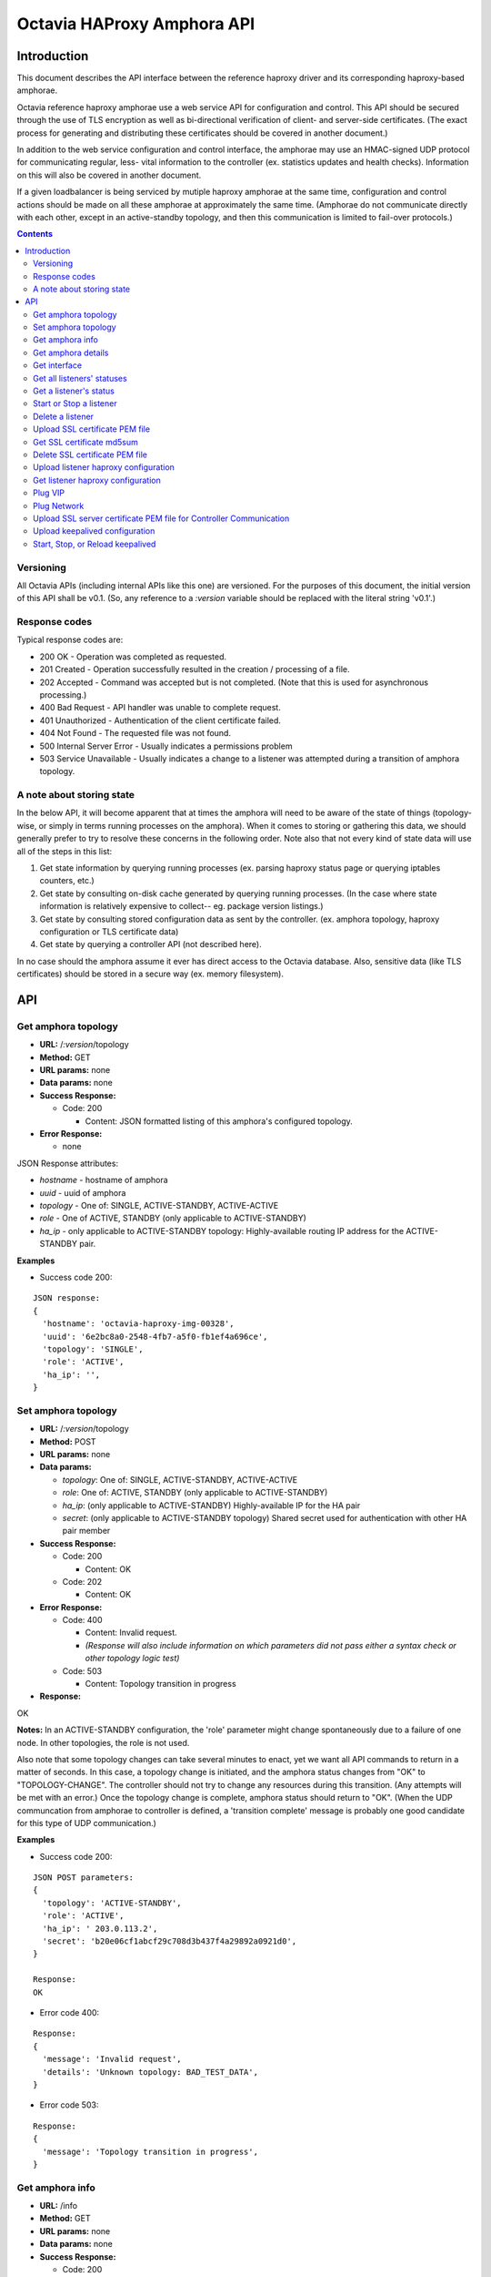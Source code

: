 ===========================
Octavia HAProxy Amphora API
===========================

Introduction
============
This document describes the API interface between the reference haproxy driver
and its corresponding haproxy-based amphorae.

Octavia reference haproxy amphorae use a web service API for configuration and
control. This API should be secured through the use of TLS encryption as well
as bi-directional verification of client- and server-side certificates. (The
exact process for generating and distributing these certificates should be
covered in another document.)

In addition to the web service configuration and control interface, the
amphorae may use an HMAC-signed UDP protocol for communicating regular, less-
vital information to the controller (ex. statistics updates and health checks).
Information on this will also be covered in another document.

If a given loadbalancer is being serviced by mutiple haproxy amphorae at the
same time, configuration and control actions should be made on all these
amphorae at approximately the same time. (Amphorae do not communicate directly
with each other, except in an active-standby topology, and then this
communication is limited to fail-over protocols.)

.. contents::

Versioning
----------
All Octavia APIs (including internal APIs like this one) are versioned. For the
purposes of this document, the initial version of this API shall be v0.1. (So,
any reference to a *:version* variable should be replaced with the literal
string 'v0.1'.)

Response codes
--------------
Typical response codes are:

* 200 OK - Operation was completed as requested.
* 201 Created - Operation successfully resulted in the creation / processing
  of a file.
* 202 Accepted - Command was accepted but is not completed. (Note that this is
  used for asynchronous processing.)
* 400 Bad Request - API handler was unable to complete request.
* 401 Unauthorized - Authentication of the client certificate failed.
* 404 Not Found - The requested file was not found.
* 500 Internal Server Error - Usually indicates a permissions problem
* 503 Service Unavailable - Usually indicates a change to a listener was
  attempted during a transition of amphora topology.

A note about storing state
--------------------------
In the below API, it will become apparent that at times the amphora will need
to be aware of the state of things (topology-wise, or simply in terms running
processes on the amphora). When it comes to storing or gathering this data, we
should generally prefer to try to resolve these concerns in the following
order. Note also that not every kind of state data will use all of the steps in
this list:

1. Get state information by querying running processes (ex. parsing haproxy
   status page or querying iptables counters, etc.)
2. Get state by consulting on-disk cache generated by querying running
   processes. (In the case where state information is relatively expensive to
   collect-- eg. package version listings.)
3. Get state by consulting stored configuration data as sent by the controller.
   (ex. amphora topology, haproxy configuration or TLS certificate data)
4. Get state by querying a controller API (not described here).

In no case should the amphora assume it ever has direct access to the Octavia
database. Also, sensitive data (like TLS certificates) should be stored in
a secure way (ex. memory filesystem).

API
===

Get amphora topology
--------------------
* **URL:** /*:version*/topology
* **Method:** GET
* **URL params:** none
* **Data params:** none
* **Success Response:**

  * Code: 200

    * Content: JSON formatted listing of this amphora's configured topology.

* **Error Response:**

  * none

JSON Response attributes:

* *hostname* - hostname of amphora
* *uuid* - uuid of amphora
* *topology* - One of: SINGLE, ACTIVE-STANDBY, ACTIVE-ACTIVE
* *role* - One of ACTIVE, STANDBY (only applicable to ACTIVE-STANDBY)
* *ha_ip* - only applicable to ACTIVE-STANDBY topology: Highly-available
  routing IP address for the ACTIVE-STANDBY pair.

**Examples**

* Success code 200:

::

  JSON response:
  {
    'hostname': 'octavia-haproxy-img-00328',
    'uuid': '6e2bc8a0-2548-4fb7-a5f0-fb1ef4a696ce',
    'topology': 'SINGLE',
    'role': 'ACTIVE',
    'ha_ip': '',
  }

Set amphora topology
--------------------
* **URL:** /*:version*/topology
* **Method:** POST
* **URL params:** none
* **Data params:**

  * *topology*: One of: SINGLE, ACTIVE-STANDBY, ACTIVE-ACTIVE
  * *role*: One of: ACTIVE, STANDBY (only applicable to ACTIVE-STANDBY)
  * *ha_ip*: (only applicable to ACTIVE-STANDBY) Highly-available IP for the
    HA pair
  * *secret*: (only applicable to ACTIVE-STANDBY topology) Shared secret used
    for authentication with other HA pair member

* **Success Response:**

  * Code: 200

    * Content: OK

  * Code: 202

    * Content: OK

* **Error Response:**

  * Code: 400

    * Content: Invalid request.
    * *(Response will also include information on which parameters did not*
      *pass either a syntax check or other topology logic test)*

  * Code: 503

    * Content: Topology transition in progress

* **Response:**

| OK

**Notes:** In an ACTIVE-STANDBY configuration, the 'role' parameter might
change spontaneously due to a failure of one node. In other topologies, the
role is not used.

Also note that some topology changes can take several minutes to enact, yet
we want all API commands to return in a matter of seconds. In this case, a
topology change is initiated, and the amphora status changes from "OK" to
"TOPOLOGY-CHANGE". The controller should not try to change any resources during
this transition. (Any attempts will be met with an error.) Once the
topology change is complete, amphora status should return to "OK". (When the
UDP communcation from amphorae to controller is defined, a 'transition
complete' message is probably one good candidate for this type of UDP
communication.)

**Examples**

* Success code 200:

::

  JSON POST parameters:
  {
    'topology': 'ACTIVE-STANDBY',
    'role': 'ACTIVE',
    'ha_ip': ' 203.0.113.2',
    'secret': 'b20e06cf1abcf29c708d3b437f4a29892a0921d0',
  }

  Response:
  OK

* Error code 400:

::

  Response:
  {
    'message': 'Invalid request',
    'details': 'Unknown topology: BAD_TEST_DATA',
  }

* Error code 503:

::

  Response:
  {
    'message': 'Topology transition in progress',
  }

Get amphora info
------------------
* **URL:** /info
* **Method:** GET
* **URL params:** none
* **Data params:** none
* **Success Response:**

  * Code: 200

    * Content: JSON formatted listing of several basic amphora data.

* **Error Response:**

  * none

JSON Response attributes:

* *hostname* - amphora hostname
* *uuid* - amphora UUID
* *haproxy_version* - Version of the haproxy installed
* *api_version* - Version of haproxy amphora API in use

**Notes:** The data in this request is used by the controller for determining
the amphora and API version numbers.

It's also worth noting that this is the only API command that doesn't have a
version string prepended to it.

**Examples:**

* Success code 200:

::

  {
    'hostname': 'octavia-haproxy-img-00328.local',
    'uuid': '6e2bc8a0-2548-4fb7-a5f0-fb1ef4a696ce',
    'haproxy_version': '1.5.11',
    'api_version': '0.1',
  }

Get amphora details
-------------------

* **URL:** /*:version*/details
* **Method:** GET
* **URL params:** none
* **Data params:** none
* **Success Response:**

  * Code: 200

    * Content: JSON formatted listing of various amphora statistics.

* **Error Response:**

  * none

JSON Response attributes:

* *hostname* - amphora hostname
* *uuid* - amphora UUID
* *haproxy_version* - Version of the haproxy installed
* *api_version* - Version of haproxy amphora API/agent in use
* *network_tx* - Current total outbound bandwidth in bytes/sec (30-second
  snapshot)
* *network_rx* - Current total inbound bandwidth in bytes/sec (30-second
  snapshot)
* *active* - Boolean (is amphora in an "active" role?)
* *haproxy_count* - Number of running haproxy processes
* *cpu* - list of percent CPU usage broken down into:

  * total
  * user
  * system
  * soft_irq

* *memory* - memory usage in kilobytes broken down into:

  * total
  * free
  * available
  * buffers
  * cached
  * swap_used
  * shared
  * slab
  * committed_as

* *disk* - disk usage in kilobytes for root filesystem, listed as:

  * used
  * available

* *load* - System load (list)
* *topology* - One of SINGLE, ACTIVE-STANDBY, ACTIVE-ACTIVE
* *topology_status* - One of OK, TOPOLOGY-CHANGE
* *listeners* - list of listener UUIDs being serviced by this amphora
* *packages* - list of load-balancing related packages installed with versions
  (eg. OpenSSL, haproxy, nginx, etc.)

**Notes:** The data in this request is meant to provide intelligence for an
auto-scaling orchestration controller (heat) in order to determine whether
additional (or fewer) virtual amphoras are necessary to handle load. As such,
we may add additional parameters to the JSON listing above if they prove to be
useful for making these decisions.

The data in this request is also used by the controller for determining overall
health of the amphora, currently-configured topology and role, etc.

**Examples**

* Success code 200:

::

  {
    'hostname': 'octavia-haproxy-img-00328.local',
    'uuid': '6e2bc8a0-2548-4fb7-a5f0-fb1ef4a696ce',
    'haproxy_version': '1.5.11',
    'api_version': '0.1',
    'networks': {
        'eth0': {
            'network_tx': 3300138,
            'network_rx': 982001, }}
    'active': 'TRUE',
    'haproxy_count': 3,
    'cpu':{
      'total': 0.43,
      'user': 0.30,
      'system': 0.05,
      'soft_irq': 0.08,
    },
    'memory':{
      'total': 4087402,
      'free': 760656,
      'available': 2655901,
      'buffers': 90980,
      'cached': 1830143,
      'swap_used': 943,
      'shared': 105792,
      'slab': 158819,
      'committed_as': 2643480,
    },
    'disk':{
      'used': 1234567,
      'available': 5242880,
    },
    'load': [0.50, 0.45, 0.47],
    'tolopogy': 'SINGLE',
    'topology_status': 'OK',
    'listeners':[
      '02d0da8d-fc65-4bc4-bc46-95cadb2315d2',
      '98e706a7-d22c-422f-9632-499fd83e12c0',
    ],
    'packages':[
      {'haproxy': '1.5.1'},
      {'bash': '4.3.23'},
      {'lighttpd': '1.4.33-1'},
      {'openssl': '1.0.1f'},
      <cut for brevity>
    ],
   }

Get interface
-------------

* **URL:** /*:version*/interface/*:ip*
* **Method:** GET
* **URL params:**

     * *:ip* = the ip address to find the interface name

* **Data params:** none
* **Success Response:**

  * Code: 200

    * Content: OK
    * Content: JSON formatted interface

* **Error Response:**

  * Code: 400

    * Content: Bad IP address version

  * Code: 404

    * Content: Error interface not found for IP address

* **Response:**

| OK
| eth1

**Examples:**

* Success code 200:

::

  GET URL:
  https://octavia-haproxy-img-00328.local/v0.1/interface/10.0.0.1

  JSON Response:
      {
        'message': 'OK',
        'interface': 'eth1'
      }


* Error code 404:

::

  GET URL:
  https://octavia-haproxy-img-00328.local/v0.1/interface/10.5.0.1

  JSON Response:
      {
        'message': 'Error interface not found for IP address',
      }


* Error code 404:

::

  GET URL:
  https://octavia-haproxy-img-00328.local/v0.1/interface/10.6.0.1.1

  JSON Response:
      {
        'message': 'Bad IP address version',
      }


Get all listeners' statuses
---------------------------

* **URL:** /*:version*/listeners
* **Method:** GET
* **URL params:** none
* **Data params:** none
* **Success Response:**

  * Code: 200

    * Content: JSON-formatted listing of each listener's status

* **Error Response:**

  * none

JSON Response attributes:

Note that the command will return an array of *all* listeners' statuses. Each
listener status contains the following attributes:

* *status* - One of the operational status: ACTIVE, STOPPED, ERROR -
  future versions might support provisioning status:
  PENDING_CREATE, PENDING_UPDATE, PENDING_DELETE, DELETED
* *uuid* - Listener UUID
* *type* - One of: TCP, HTTP, TERMINATED_HTTPS

**Notes:** Note that this returns a status if: the pid file exists, the stats
socket exists, or an haproxy configuration is present (not just if there is
a valid haproxy configuration).

**Examples**

* Success code 200:

::

  [{
    'status': 'ACTIVE',
    'uuid': 'e2dfddc0-5b9e-11e4-8ed6-0800200c9a66',
    'type': 'HTTP',
   },
   {
    'status': 'STOPPED',
    'uuid': '19d45130-5b9f-11e4-8ed6-0800200c9a66',
    'type': 'TERMINATED_HTTPS',
   }]

Get a listener's status
-----------------------

* **URL:** /*:version*/listeners/*:listener*
* **Method:** GET
* **URL params:**

  * *:listener* = Listener UUID

* **Data params:** none
* **Success Response:**

  * Code: 200

    * Content: JSON-formatted listener status

* **Error Response:**

  * Code: 404

    * Content: Not Found

JSON Response attributes:

* *status* - One of the operational status: ACTIVE, STOPPED, ERROR -
  future versions might support provisioning status:
  PENDING_CREATE, PENDING_UPDATE, PENDING_DELETE, DELETED
* *uuid* - Listener UUID
* *type* - One of: TCP, HTTP, TERMINATED_HTTPS
* *pools* - Map of pool UUIDs and their overall UP / DOWN / DEGRADED status
* *members* - Map of member UUIDs and their overall UP / DOWN status


**Notes:** Note that this returns a status if: the pid file exists,
the stats socket exists, or an haproxy configuration is present (not
just if there is a valid haproxy configuration).

**Examples**

* Success code 200:

::

  JSON Response:
  {
    'status': 'ACTIVE',
    'uuid': 'e2dfddc0-5b9e-11e4-8ed6-0800200c9a66',
    'type': 'HTTP',
    'pools':[
      {
        'uuid': '399bbf4b-5f6c-4370-a61e-ed2ff2fc9387',
        'status': 'UP',
        'members':[
          {'73f6d278-ae1c-4248-ad02-0bfd50d69aab': 'UP'},
          {'2edca57c-5890-4bcb-ae67-4ef75776cc67': 'DOWN'},
        ],
      },
      {
        'uuid': '2250eb21-16ca-44bd-9b12-0b4eb3d18140',
        'status': 'DOWN',
        'members':[
          {'130dff11-4aab-4ba8-a39b-8d77caa7a1ad': 'DOWN'},
        ],
      },
    ],
  }

* Error code 404:

::

    JSON Response:
      {
        'message': 'Listener Not Found',
        'details': 'No listener with UUID: 04bff5c3-5862-4a13-b9e3-9b440d0ed50a',
      }

Start or Stop a listener
------------------------

* **URL:** /*:version*/listeners/*:listener*/*:action*
* **Method:** PUT
* **URL params:**

  * *:listener* = Listener UUID
  * *:action* = One of: start, stop, reload

* **Data params:** none
* **Success Response:**

  * Code: 202

    * Content: OK
    * *(Also contains preliminary results of attempt to start / stop / soft \
      restart (reload) the haproxy daemon)*

* **Error Response:**

  * Code: 400

    * Content: Invalid request

  * Code: 404

    * Content: Listener Not Found

  * Code: 500

    * Content: Error starting / stopping / reload_config haproxy
    * *(Also contains error output from attempt to start / stop / soft \
      restart (reload) haproxy)*

  * Code: 503

    * Content: Topology transition in progress

* **Response:**

| OK
| Configuration file is valid
| haproxy daemon for 7e9f91eb-b3e6-4e3b-a1a7-d6f7fdc1de7c started (pid 32428)

**Examples:**

* Success code 201:

::

  PUT URL:
  https://octavia-haproxy-img-00328.local/v0.1/listeners/04bff5c3-5862-4a13-b9e3-9b440d0ed50a/start

  JSON Response:
  {
    'message': 'OK',
    'details': 'Configuration file is valid\nhaproxy daemon for 04bff5c3-5862-4a13-b9e3-9b440d0ed50a started',
  }

* Error code 400:

::

  PUT URL:
  https://octavia-haproxy-img-00328.local/v0.1/listeners/04bff5c3-5862-4a13-b9e3-9b440d0ed50a/BAD_TEST_DATA

  JSON Response:
  {
    'message': 'Invalid Request',
    'details': 'Unknown action: BAD_TEST_DATA',
  }

* Error code 404:

::

  PUT URL:
  https://octavia-haproxy-img-00328.local/v0.1/listeners/04bff5c3-5862-4a13-b9e3-9b440d0ed50a/stop

  JSON Response:
  {
    'message': 'Listener Not Found',
    'details': 'No listener with UUID: 04bff5c3-5862-4a13-b9e3-9b440d0ed50a',
  }

* Error code 500:

::

  PUT URL:
  https://octavia-haproxy-img-00328.local/v0.1/listeners/04bff5c3-5862-4a13-b9e3-9b440d0ed50a/stop

  Response:
  {
    'message': 'Error stopping haproxy',
    'details': 'haproxy process with PID 3352 not found',
  }

* Error code 503:

::

  Response:
  {
    'message': 'Topology transition in progress',
  }

Delete a listener
-----------------

* **URL:** /*:version*/listeners/*:listener*
* **Method:** DELETE
* **URL params:**

  * *:listener* = Listener UUID

* **Data params:** none
* **Success Response:**

  * Code: 200

    * Content: OK

* **Error Response:**

  * Code: 404

    * Content: Not Found

  * Code: 503

    * Content: Topology transition in progress

* **Response:**

| OK

* **Implied actions:**

  * Stop listener
  * Delete IPs, iptables accounting rules, etc. from this amphora if they're no
    longer in use.
  * Clean up listener configuration directory.
  * Delete listener's SSL certificates
  * Clean up logs (ship final logs to logging destination if configured)
  * Clean up stats socket.

**Examples**

* Success code 200:

::

  DELETE URL:
  https://octavia-haproxy-img-00328.local/v0.1/listeners/04bff5c3-5862-4a13-b9e3-9b440d0ed50a

  JSON Response:
  {
    'message': 'OK'
  }

* Error code 404:

::

  DELETE URL:
  https://octavia-haproxy-img-00328.local/v0.1/listeners/04bff5c3-5862-4a13-b9e3-9b440d0ed50a

  JSON Response:
  {
    'message': 'Listener Not Found',
    'details': 'No listener with UUID: 04bff5c3-5862-4a13-b9e3-9b440d0ed50a',
  }

* Error code 503:

::

  Response:
  {
    'message': 'Topology transition in progress',
  }

Upload SSL certificate PEM file
-------------------------------

* **URL:** /*:version*/listeners/*:listener*/certificates/*:filename.pem*
* **Method:** PUT
* **URL params:**

  * *:listener* = Listener UUID
  * *:filename* = PEM filename (see notes below for naming convention)

* **Data params:** Certificate data. (PEM file should be a concatenation of
  unencrypted RSA key, certificate and chain, in that order)
* **Success Response:**

  * Code: 201

    * Content: OK

* **Error Response:**

  * Code: 400

    * Content: No certififcate found

  * Code: 400

    * Content: No RSA key found

  * Code: 400

    * Content: Certificate and key do not match

  * Code: 404

    * Content: Not Found

  * Code: 503

    * Content: Topology transition in progress

* **Response:**

| OK

**Notes:**
* filename.pem should match the primary CN for which the
certificate is valid. All-caps WILDCARD should be used to replace an asterisk
in a wildcard certificate (eg. a CN of '\*.example.com' should have a filename
of 'WILDCARD.example.com.pem'). Filenames must also have the .pem extension.
* In order for the new certificate to become effective the haproxy needs to be
explicitly restarted

**Examples:**

* Success code 201:

::

  PUT URI:
  https://octavia-haproxy-img-00328.local/v0.1/listeners/04bff5c3-5862-4a13-b9e3-9b440d0ed50a/certificates/www.example.com.pem
  (Put data should contain the certificate information, concatenated as
  described above)

  JSON Response:
  {
    'message': 'OK'
  }

* Error code 400:

::

  PUT URI:
  https://octavia-haproxy-img-00328.local/v0.1/listeners/04bff5c3-5862-4a13-b9e3-9b440d0ed50a/certificates/www.example.com.pem
  (If PUT data does not contain a certificate)

  JSON Response:
  {
    'message': 'No certificate found'
  }

* Error code 400:

::

  PUT URI:
  https://octavia-haproxy-img-00328.local/v0.1/listeners/04bff5c3-5862-4a13-b9e3-9b440d0ed50a/certificates/www.example.com.pem
  (If PUT data does not contain an RSA key)

  JSON Response:
  {
    'message': 'No RSA key found'
  }

* Error code 400:

::

  PUT URI:
  https://octavia-haproxy-img-00328.local/v0.1/listeners/04bff5c3-5862-4a13-b9e3-9b440d0ed50a/certificates/www.example.com.pem
  (If the first certificate and the RSA key do not have the same modulus.)

  JSON Response:
  {
    'message': 'Certificate and key do not match'
  }

* Error code 404:

::

  PUT URI:
  https://octavia-haproxy-img-00328.local/v0.1/listeners/04bff5c3-5862-4a13-b9e3-9b440d0ed50a/certificates/www.example.com.pem

  JSON Response:
  {
    'message': 'Listener Not Found',
    'details': 'No listener with UUID: 04bff5c3-5862-4a13-b9e3-9b440d0ed50a',
  }


* Error code 503:

::

  Response:
  {
    'message': 'Topology transition in progress',
  }


Get SSL certificate md5sum
--------------------------

* **URL:** /*:version*/listeners/*:listener*/certificates/*:filename.pem*
* **Method:** GET
* **URL params:**

  * *:listener* = Listener UUID
  * *:filename* = PEM filename (see notes below for naming convention)

* **Data params:** none
* **Success Response:**

  * Code: 200

    * Content: PEM file md5sum

* **Error Response:**

  * Code: 404

    * Content: Not Found

* **Response:**

| <certificate PEM file md5 sum>

* **Implied actions:** none

**Notes:** The md5sum is the sum from the raw certificate data as stored on
the amphora (which will usually include the RSA key, certificate and chain
concatenated together). Note that we don't return any actual raw certificate
data as the controller should already know this information, and unnecessarily
disclosing it over the wire from the amphora is a security risk.

**Examples:**

* Success code 200:

::

  JSON response:
  {
    'md5sum': 'd8f6629d5e3c6852fa764fb3f04f2ffd',
  }

* Error code 404:

::

    JSON Response:
      {
        'message': 'Listener Not Found',
        'details': 'No listener with UUID: 04bff5c3-5862-4a13-b9e3-9b440d0ed50a',
      }

* Error code 404:

::

    JSON Response:
      {
        'message': 'Certificate Not Found',
        'details': 'No certificate with file name: www.example.com.pem',
      }

Delete SSL certificate PEM file
-------------------------------

* **URL:** /*:version*/listeners/*:listener*/certificates/*:filename.pem*
* **Method:** DELETE
* **URL params:**

  * *:listener* = Listener UUID
  * *:filename* = PEM filename (see notes below for naming convention)

* **Data params:** none
* **Success Response:**

  * Code: 200

    * Content: OK

* **Error Response:**

  * Code: 404

    * Content: Not found

  * Code: 503

    * Content: Topology transition in progress

* **Implied actions:**

  * Clean up listener configuration directory if it's now empty.

**Examples:**

* Success code 200:

::

  DELETE URL:
  https://octavia-haproxy-img-00328.local/v0.1/listeners/04bff5c3-5862-4a13-b9e3-9b440d0ed50a/certificates/www.example.com.pem

  JSON Response:
  {
    'message': 'OK'
  }

* Error code 404:

::

  DELETE URL:
  https://octavia-haproxy-img-00328.local/v0.1/listeners/04bff5c3-5862-4a13-b9e3-9b440d0ed50a/certificates/www.example.com.pem

 JSON Response:
      {
        'message': 'Certificate Not Found',
        'details': 'No certificate with file name: www.example.com.pem',
      }

* Error code 503:

::

  Response:
  {
    'message': 'Topology transition in progress',
  }

Upload listener haproxy configuration
-------------------------------------

* **URL:** /*:version*/listeners/*:amphora_id*/*:listener*/haproxy
* **Method:** PUT
* **URL params:**

  * *:listener* = Listener UUID
  * *:amphora_id* = Amphora UUID

* **Data params:** haproxy configuration file for the listener
* **Success Response:**

  * Code: 201

    * Content: OK

* **Error Response:**

  * Code: 400

    * Content: Invalid configuration
    * *(Also includes error output from configuration check command)*

  * Code: 503

    * Content: Topology transition in progress

* **Response:**

| OK
| Configuration file is valid

* **Implied actions:**

  * Do a syntax check on haproxy configuration file prior to an attempt to
    run it.
  * Add resources needed for stats, logs, and connectivity

**Notes:** The uploaded configuration file should be a complete and
syntactically-correct haproxy config. The amphora does not have intelligence
to generate these itself and has only rudimentary ability to parse certain
features out of the configuration file (like bind addresses and ports for
purposes of setting up stats, and specially
formatted comments meant to indicate pools and members that will be parsed
out of the haproxy daemon status interface for tracking health and stats).

**Examples:**

* Success code 201:

::

  PUT URL:
  https://octavia-haproxy-img-00328.local/v0.1/listeners/d459b1c8-54b0-4030-9bec-4f449e73b1ef/04bff5c3-5862-4a13-b9e3-9b440d0ed50a/haproxy
  (Upload PUT data should be a raw haproxy.conf file.)

  JSON Response:
  {
    'message': 'OK'
  }

* Error code 400:

::

  JSON Response:
  {
    'message': 'Invalid request',
    'details': '[ALERT] 300/013045 (28236) : parsing [haproxy.cfg:4]: unknown keyword 'BAD_LINE' out of section.\n[ALERT] 300/013045 (28236) : Error(s) found in configuration file : haproxy.cfg\n[ALERT] 300/013045 (28236) : Fatal errors found in configuration.',
  }

* Error code 503:

::

  Response:
  {
    'message': 'Topology transition in progress',
  }

Get listener haproxy configuration
----------------------------------

* **URL:** /*:version*/listeners/*:listener*/haproxy
* **Method:** GET
* **URL params:**

  * *:listener* = Listener UUID

* **Data params:** none
* **Success Response:**

  * Code: 200

    * Content: haproxy configuration file for the listener

* **Error Response:**

  * Code: 404

    * Content: Not found

* **Response:**

| # Config file for 7e9f91eb-b3e6-4e3b-a1a7-d6f7fdc1de7c
| (cut for brevity)

* **Implied actions:** none

**Examples:**

* Success code 200:

::

  GET URL:
  https://octavia-haproxy-img-00328.local/v0.1/listeners/7e9f91eb-b3e6-4e3b-a1a7-d6f7fdc1de7c/haproxy

  Response is the raw haproxy.cfg:

  # Config file for 7e9f91eb-b3e6-4e3b-a1a7-d6f7fdc1de7c
  (cut for brevity)

* Error code 404:

::

    JSON Response:
      {
        'message': 'Listener Not Found',
        'details': 'No listener with UUID: 04bff5c3-5862-4a13-b9e3-9b440d0ed50a',
      }


Plug VIP
------------------------

* **URL:** /*:version*/plug/vip/*:ip*
* **Method:** Post
* **URL params:**

     * *:ip* = the vip's ip address

* **Data params:**

 * *subnet_cidr*: The vip subnet in cidr notation
 * *gateway*: The vip subnet gateway address
 * *mac_address*: The mac address of the interface to plug

* **Success Response:**

  * Code: 202

    * Content: OK

* **Error Response:**
  * Code: 400

    * Content: Invalid IP
    * Content: Invalid subnet information

  * Code: 404

    * Content: No suitable network interface found

  * Code: 500

    * Content: Error plugging VIP
    * (Also contains error output from the ip up command)

  * Code: 503

    * Content: Topology transition in progress

* **Response:**

| OK
| VIP vip ip plugged on interface interface

* **Implied actions:**

  * Look for an interface marked as down (recently added port)
  * Assign VIP
  * Bring that interface up

**Examples:**

* Success code 202:

::

  POST URL:
  https://octavia-haproxy-img-00328.local/v0.1/plug/vip/203.0.113.2

  JSON POST parameters:
  {
    'subnet_cidr': '203.0.113.0/24',
    'gateway': '203.0.113.1',
    'mac_address': '78:31:c1:ce:0b:3c'
  }

  JSON Response:
      {
        'message': 'OK',
        'details': 'VIP 203.0.113.2 plugged on interface eth1'
      }





* Error code 400:

::

    JSON Response:
      {
        'message': 'Invalid VIP',
      }

* Error code 404:

::

    JSON Response:
      {
        'message': 'No suitable network interface found',
      }


Plug Network
------------------------

* **URL:** /*:version*/plug/network/
* **Method:** POST
* **URL params:** none

* **Data params:**

 * *mac_address*: The mac address of the interface to plug

* **Success Response:**

  * Code: 202

    * Content: OK

* **Error Response:**

  * Code: 404

    * Content: No suitable network interface found

  * Code: 500

    * Content: Error plugging Port
    * (Also contains error output from the ip up command)

  * Code: 503

    * Content: Topology transition in progress

* **Response:**

| OK
| Plugged interface interface

**Examples:**

* Success code 202:

::

  POST URL:
  https://octavia-haproxy-img-00328.local/v0.1/plug/network/

  JSON POST parameters:
  {
    'mac_address': '78:31:c1:ce:0b:3c'
  }

  JSON Response:
      {
        'message': 'OK',
        'details': 'Plugged interface eth1'
      }


* Error code 404:

::

    JSON Response:
      {
        'message': 'No suitable network interface found',
      }


Upload SSL server certificate PEM file for Controller Communication
-------------------------------------------------------------------

* **URL:** /*:version*/certificate
* **Method:** PUT

* **Data params:** Certificate data. (PEM file should be a concatenation of
  unencrypted RSA key, certificate and chain, in that order)
* **Success Response:**

  * Code: 202

    * Content: OK

* **Error Response:**

  * Code: 400

    * Content: No certififcate found

  * Code: 400

    * Content: No RSA key found

  * Code: 400

    * Content: Certificate and key do not match


* **Response:**

| OK

**Notes:**
Since certificates might be valid for a time smaller than the amphora is in
existence this add a way to rotate them. Once the certificate is uploaded the
agent is being recycled so depending on the implementation the service might
not be available for some time.

**Examples:**

* Success code 202:

::

  PUT URI:
  https://octavia-haproxy-img-00328.local/v0.1/certificate
  (Put data should contain the certificate information, concatenated as
  described above)

  JSON Response:
  {
    'message': 'OK'
  }

* Error code 400:

::

  PUT URI:
  https://octavia-haproxy-img-00328.local/v0.1/certificates
  (If PUT data does not contain a certificate)

  JSON Response:
  {
    'message': 'No certificate found'
  }

* Error code 400:

::

  PUT URI:
  https://octavia-haproxy-img-00328.local/v0.1/certificate
  (If PUT data does not contain an RSA key)

  JSON Response:
  {
    'message': 'No RSA key found'
  }

* Error code 400:

::

  PUT URI:
  https://octavia-haproxy-img-00328.local/v0.1/certificate
  (If the first certificate and the RSA key do not have the same modulus.)

  JSON Response:
  {
    'message': 'Certificate and key do not match'
  }


Upload keepalived configuration
-------------------------------

* **URL:** /*:version*/vrrp/upload
* **Method:** PUT
* **URL params:** none
* **Data params:** none
* **Success Response:**

  * Code: 200

    * Content: OK

* **Error Response:**

  * Code: 500

    * Content: Failed to upload keepalived configuration.

* **Response:**

OK

**Examples:**

* Success code 200:

::

  PUT URI:
  https://octavia-haproxy-img-00328.local/v0.1/vrrp/upload

  JSON Response:
  {
    'message': 'OK'
  }


Start, Stop, or Reload keepalived
---------------------------------

* **URL:** /*:version*/vrrp/*:action*
* **Method:** PUT
* **URL params:**

  * *:action* = One of: start, stop, reload

* **Data params:** none
* **Success Response:**

  * Code: 202

    * Content: OK

* **Error Response:**

  * Code: 400

    * Content: Invalid Request

  * Code: 500

    * Content: Failed to start / stop / reload keepalived service:
    * *(Also contains error output from attempt to start / stop / \
      reload keepalived)*

* **Response:**

| OK
| keepalived started

**Examples:**

* Success code 202:

::

  PUT URL:
  https://octavia-haproxy-img-00328.local/v0.1/vrrp/start

  JSON Response:
  {
    'message': 'OK',
    'details': 'keepalived started',
  }

* Error code: 400

::

  PUT URL:
  https://octavia-haproxy-img-00328.local/v0.1/vrrp/BAD_TEST_DATA

  JSON Response:
  {
    'message': 'Invalid Request',
    'details': 'Unknown action: BAD_TEST_DATA',
  }

* Error code: 500

::

  PUT URL:
  https://octavia-haproxy-img-00328.local/v0.1/vrrp/stop

  JSON Response:
  {
    'message': 'Failed to stop keepalived service: keeepalived process with PID 3352 not found',
    'details': 'keeepalived process with PID 3352 not found',
  }


